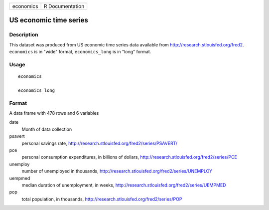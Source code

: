 +-----------+-----------------+
| economics | R Documentation |
+-----------+-----------------+

US economic time series
-----------------------

Description
~~~~~~~~~~~

This dataset was produced from US economic time series data available
from http://research.stlouisfed.org/fred2. ``economics`` is in "wide"
format, ``economics_long`` is in "long" format.

Usage
~~~~~

::

    economics

    economics_long

Format
~~~~~~

A data frame with 478 rows and 6 variables

date
    Month of data collection

psavert
    personal savings rate,
    http://research.stlouisfed.org/fred2/series/PSAVERT/

pce
    personal consumption expenditures, in billions of dollars,
    http://research.stlouisfed.org/fred2/series/PCE

unemploy
    number of unemployed in thousands,
    http://research.stlouisfed.org/fred2/series/UNEMPLOY

uempmed
    median duration of unemployment, in weeks,
    http://research.stlouisfed.org/fred2/series/UEMPMED

pop
    total population, in thousands,
    http://research.stlouisfed.org/fred2/series/POP
